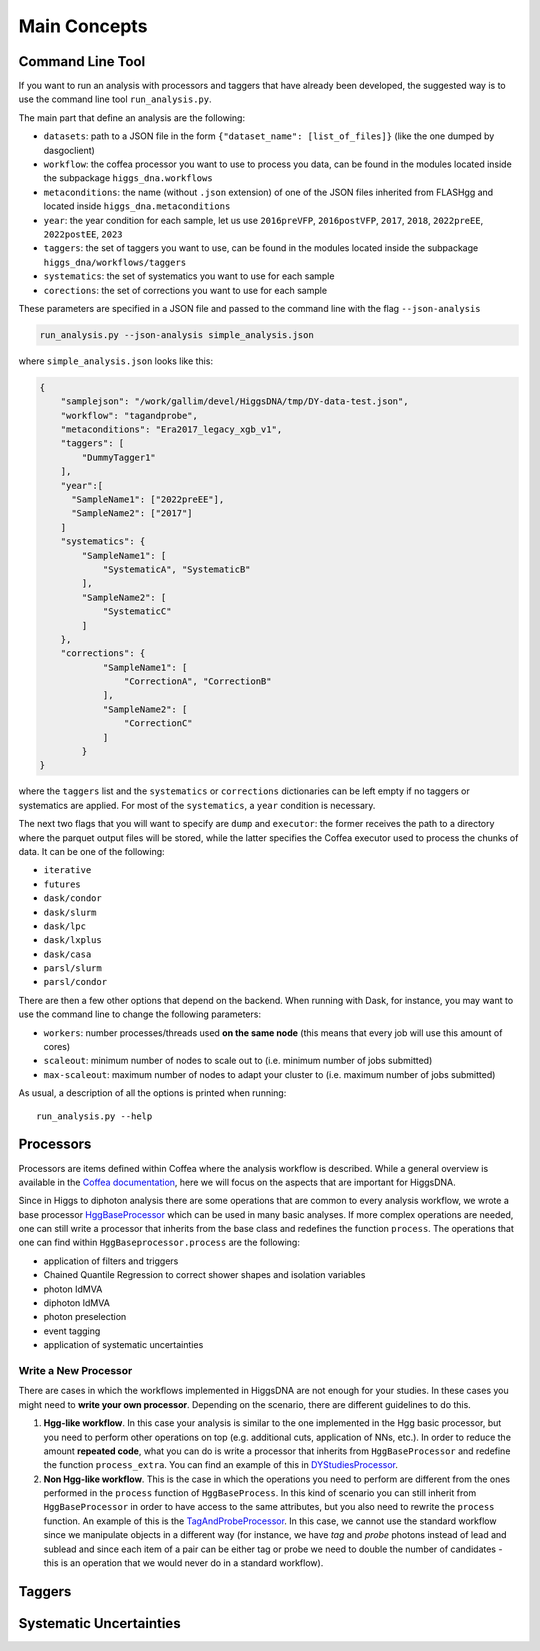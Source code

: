 =============
Main Concepts
=============


.. _def-cltool:

-----------------
Command Line Tool
-----------------
If you want to run an analysis with processors and taggers that have already been developed, the suggested way is to use the command line tool ``run_analysis.py``.

The main part that define an analysis are the following:

* ``datasets``:
  path to a JSON file in the form ``{"dataset_name": [list_of_files]}`` (like the one dumped by dasgoclient)
* ``workflow``:
  the coffea processor you want to use to process you data, can be found in the modules located inside the subpackage ``higgs_dna.workflows``
* ``metaconditions``:
  the name (without ``.json`` extension) of one of the JSON files inherited from FLASHgg and located inside ``higgs_dna.metaconditions``
* ``year``: the year condition for each sample, let us use ``2016preVFP``, ``2016postVFP``, ``2017``, ``2018``, ``2022preEE``, ``2022postEE``, ``2023``
* ``taggers``:
  the set of taggers you want to use, can be found in the modules located inside the subpackage ``higgs_dna/workflows/taggers``
* ``systematics``: the set of systematics you want to use for each sample
* ``corections``: the set of corrections you want to use for each sample

These parameters are specified in a JSON file and passed to the command line with the flag ``--json-analysis``

.. code-block:: bash

        run_analysis.py --json-analysis simple_analysis.json

where ``simple_analysis.json`` looks like this:

.. code-block:: json

      {
          "samplejson": "/work/gallim/devel/HiggsDNA/tmp/DY-data-test.json",
          "workflow": "tagandprobe",
          "metaconditions": "Era2017_legacy_xgb_v1",
          "taggers": [
              "DummyTagger1"
          ],
          "year":[
            "SampleName1": ["2022preEE"],
            "SampleName2": ["2017"]            
          ]
          "systematics": {
              "SampleName1": [
                  "SystematicA", "SystematicB"
              ],
              "SampleName2": [
                  "SystematicC"
              ]
          },
          "corrections": {
                  "SampleName1": [
                      "CorrectionA", "CorrectionB"
                  ],
                  "SampleName2": [
                      "CorrectionC"
                  ]
              }
      }

where the ``taggers`` list and the ``systematics`` or ``corrections`` dictionaries can be left empty if no taggers or systematics are applied. For most of the ``systematics``, a ``year`` condition is necessary.


The next two flags that you will want to specify are ``dump`` and ``executor``: the former receives the path to a directory where the parquet output files will be stored, while the latter specifies the Coffea executor used to process the chunks of data. It can be one of the following:

* ``iterative``
* ``futures``
* ``dask/condor``
* ``dask/slurm``
* ``dask/lpc``
* ``dask/lxplus``
* ``dask/casa``
* ``parsl/slurm``
* ``parsl/condor``

There are then a few other options that depend on the backend. When running with Dask, for instance, you may want to use the command line to change the following parameters:

* ``workers``:
  number processes/threads used **on the same node** (this means that every job will use this amount of cores)
* ``scaleout``:
  minimum number of nodes to scale out to (i.e. minimum number of jobs submitted)
* ``max-scaleout``:
  maximum number of nodes to adapt your cluster to (i.e. maximum number of jobs submitted)

As usual, a description of all the options is printed when running::

        run_analysis.py --help


.. _def-processor:

----------
Processors
----------
Processors are items defined within Coffea where the analysis workflow is described. While a general overview is available in the `Coffea documentation <https://coffeateam.github.io/coffea/concepts.html#coffea-processor>`_, here we will focus on the aspects that are important for HiggsDNA.

Since in Higgs to diphoton analysis there are some operations that are common to every analysis workflow, we wrote a base processor `HggBaseProcessor <https://higgs-dna.readthedocs.io/en/latest/modules/higgs_dna.workflows.html#higgs_dna.workflows.base.HggBaseProcessor>`_ which can be used in many basic analyses. If more complex operations are needed, one can still write a processor that inherits from the base class and redefines the function ``process``. The operations that one can find within ``HggBaseprocessor.process`` are the following:

* application of filters and triggers
* Chained Quantile Regression to correct shower shapes and isolation variables
* photon IdMVA
* diphoton IdMVA
* photon preselection
* event tagging
* application of systematic uncertainties

Write a New Processor
---------------------

There are cases in which the workflows implemented in HiggsDNA are not enough for your studies. In these cases you might need to **write your own processor**. Depending on the scenario, there are different guidelines to do this.

1. **Hgg-like workflow**. In this case your analysis is similar to the one implemented in the Hgg basic processor, but you need to perform other operations on top (e.g. additional cuts, application of NNs, etc.). In order to reduce the amount **repeated code**, what you can do is write a processor that inherits from ``HggBaseProcessor`` and redefine the function ``process_extra``. You can find an example of this in `DYStudiesProcessor <https://higgs-dna.readthedocs.io/en/latest/modules/higgs_dna.workflows.html#higgs_dna.workflows.dystudies.DYStudiesProcessor>`_.

2. **Non Hgg-like workflow**. This is the case in which the operations you need to perform are different from the ones performed in the ``process`` function of ``HggBaseProcess``. In this kind of scenario you can still inherit from ``HggBaseProcessor`` in order to have access to the same attributes, but you also need to rewrite the ``process`` function. An example of this is the `TagAndProbeProcessor <https://higgs-dna.readthedocs.io/en/latest/_modules/higgs_dna/workflows/dystudies.html#TagAndProbeProcessor>`_. In this case, we cannot use the standard workflow since we manipulate objects in a different way (for instance, we have *tag* and *probe* photons instead of lead and sublead and since each item of a pair can be either tag or probe we need to double the number of candidates - this is an operation that we would never do in a standard workflow).

-------
Taggers
-------

------------------------
Systematic Uncertainties
------------------------
